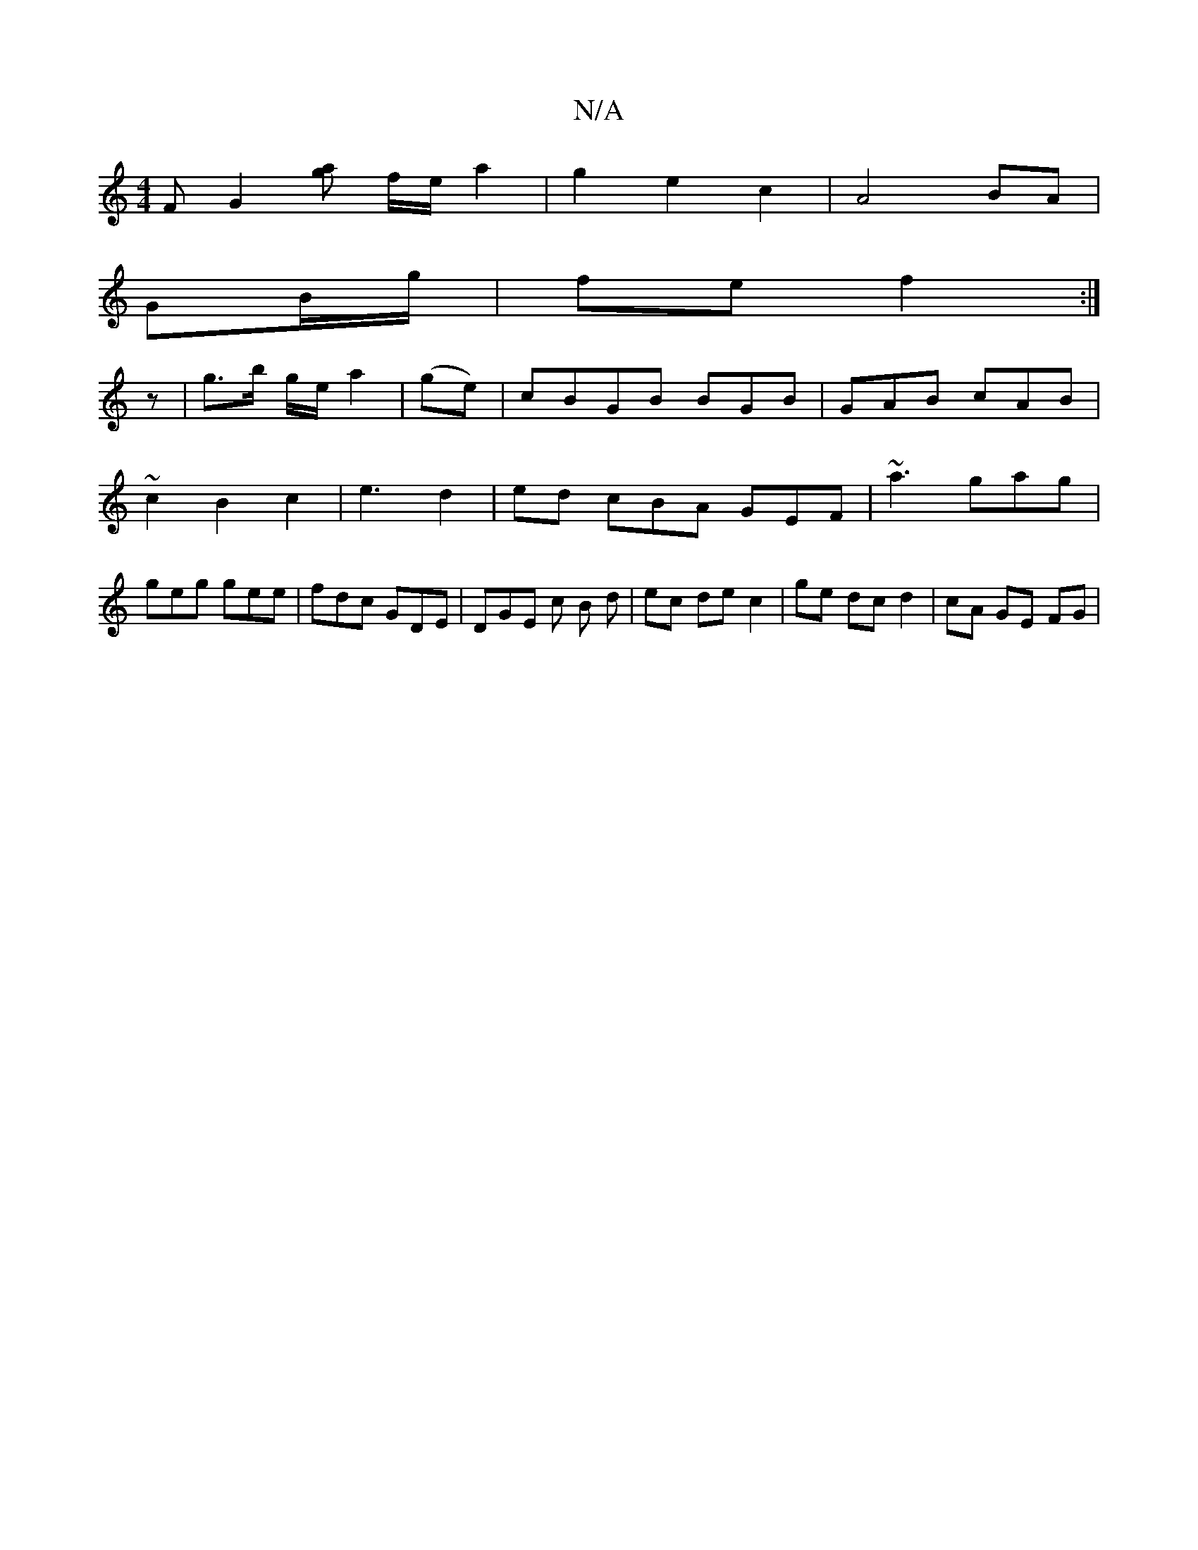 X:1
T:N/A
M:4/4
R:N/A
K:Cmajor
F G2 [[ag] f/2e/2 a2|g2 e2 c2 | A4 BA|
GB/g/|fe f2:|
z|g>b g/e/ a2 | (ge)|cBGB BGB| GAB cAB|~c2 B2 c2 | e3 d2 | ed cBA GEF | ~a3 gag | geg gee | fdc GDE | DGE c B d | ec de c2 | ge dc d2 | cA GE FG | 